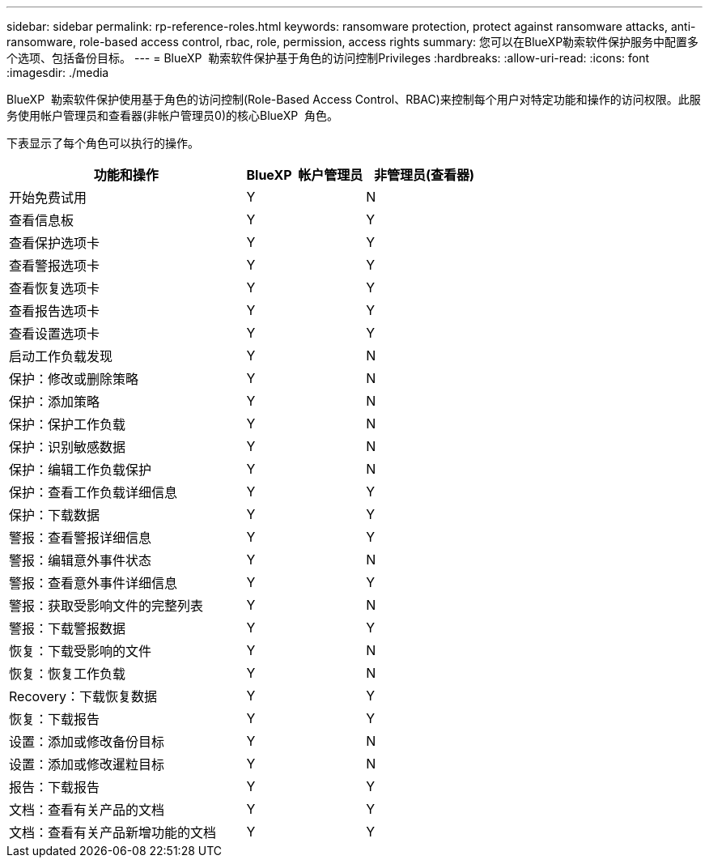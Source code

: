 ---
sidebar: sidebar 
permalink: rp-reference-roles.html 
keywords: ransomware protection, protect against ransomware attacks, anti-ransomware, role-based access control, rbac, role, permission, access rights 
summary: 您可以在BlueXP勒索软件保护服务中配置多个选项、包括备份目标。 
---
= BlueXP  勒索软件保护基于角色的访问控制Privileges
:hardbreaks:
:allow-uri-read: 
:icons: font
:imagesdir: ./media


[role="lead"]
BlueXP  勒索软件保护使用基于角色的访问控制(Role-Based Access Control、RBAC)来控制每个用户对特定功能和操作的访问权限。此服务使用帐户管理员和查看器(非帐户管理员0)的核心BlueXP  角色。

下表显示了每个角色可以执行的操作。

[cols="40,20a,20a"]
|===
| 功能和操作 | BlueXP  帐户管理员 | 非管理员(查看器) 


| 开始免费试用  a| 
Y
 a| 
N



| 查看信息板  a| 
Y
 a| 
Y



| 查看保护选项卡  a| 
Y
 a| 
Y



| 查看警报选项卡  a| 
Y
 a| 
Y



| 查看恢复选项卡  a| 
Y
 a| 
Y



| 查看报告选项卡  a| 
Y
 a| 
Y



| 查看设置选项卡  a| 
Y
 a| 
Y



| 启动工作负载发现  a| 
Y
 a| 
N



| 保护：修改或删除策略  a| 
Y
 a| 
N



| 保护：添加策略  a| 
Y
 a| 
N



| 保护：保护工作负载  a| 
Y
 a| 
N



| 保护：识别敏感数据  a| 
Y
 a| 
N



| 保护：编辑工作负载保护  a| 
Y
 a| 
N



| 保护：查看工作负载详细信息  a| 
Y
 a| 
Y



| 保护：下载数据  a| 
Y
 a| 
Y



| 警报：查看警报详细信息  a| 
Y
 a| 
Y



| 警报：编辑意外事件状态  a| 
Y
 a| 
N



| 警报：查看意外事件详细信息  a| 
Y
 a| 
Y



| 警报：获取受影响文件的完整列表  a| 
Y
 a| 
N



| 警报：下载警报数据  a| 
Y
 a| 
Y



| 恢复：下载受影响的文件  a| 
Y
 a| 
N



| 恢复：恢复工作负载  a| 
Y
 a| 
N



| Recovery：下载恢复数据  a| 
Y
 a| 
Y



| 恢复：下载报告  a| 
Y
 a| 
Y



| 设置：添加或修改备份目标  a| 
Y
 a| 
N



| 设置：添加或修改暹粒目标  a| 
Y
 a| 
N



| 报告：下载报告  a| 
Y
 a| 
Y



| 文档：查看有关产品的文档  a| 
Y
 a| 
Y



| 文档：查看有关产品新增功能的文档  a| 
Y
 a| 
Y

|===
